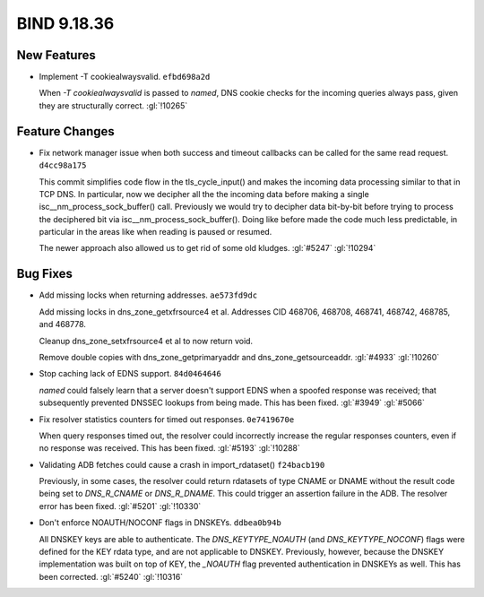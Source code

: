 .. Copyright (C) Internet Systems Consortium, Inc. ("ISC")
..
.. SPDX-License-Identifier: MPL-2.0
..
.. This Source Code Form is subject to the terms of the Mozilla Public
.. License, v. 2.0.  If a copy of the MPL was not distributed with this
.. file, you can obtain one at https://mozilla.org/MPL/2.0/.
..
.. See the COPYRIGHT file distributed with this work for additional
.. information regarding copyright ownership.

BIND 9.18.36
------------

New Features
~~~~~~~~~~~~

- Implement -T cookiealwaysvalid. ``efbd698a2d``

  When `-T cookiealwaysvalid` is passed to `named`, DNS cookie checks
  for the incoming queries always pass, given they are structurally
  correct. :gl:`!10265`

Feature Changes
~~~~~~~~~~~~~~~

- Fix network manager issue when both success and timeout callbacks can
  be called for the same read request. ``d4cc98a175``

  This commit simplifies code flow in the tls_cycle_input() and makes
  the incoming data processing similar to that in TCP DNS. In
  particular, now we decipher all the the incoming data before making a
  single isc__nm_process_sock_buffer() call. Previously we would try to
  decipher data bit-by-bit before trying to process the deciphered bit
  via isc__nm_process_sock_buffer(). Doing like before made the code
  much less predictable, in particular in the areas like when reading is
  paused or resumed.

  The newer approach also allowed us to get rid of some old kludges.
  :gl:`#5247` :gl:`!10294`

Bug Fixes
~~~~~~~~~

- Add missing locks when returning addresses. ``ae573fd9dc``

  Add missing locks in dns_zone_getxfrsource4 et al.  Addresses CID
  468706, 468708, 468741, 468742, 468785, and 468778.

  Cleanup dns_zone_setxfrsource4 et al to now return void.

  Remove double copies with dns_zone_getprimaryaddr and
  dns_zone_getsourceaddr. :gl:`#4933` :gl:`!10260`

- Stop caching lack of EDNS support. ``84d0464646``

  `named` could falsely learn that a server doesn't support EDNS when a
  spoofed response was received; that subsequently prevented DNSSEC
  lookups from being made. This has been fixed. :gl:`#3949` :gl:`#5066`

- Fix resolver statistics counters for timed out responses.
  ``0e7419670e``

  When query responses timed out, the resolver could incorrectly
  increase the regular responses counters, even if no response was
  received. This has been fixed. :gl:`#5193` :gl:`!10288`

- Validating ADB fetches could cause a crash in import_rdataset()
  ``f24bacb190``

  Previously, in some cases, the resolver could return rdatasets of type
  CNAME or DNAME without the result code being set to `DNS_R_CNAME` or
  `DNS_R_DNAME`. This could trigger an assertion failure in the ADB. The
  resolver error has been fixed. :gl:`#5201` :gl:`!10330`

- Don't enforce NOAUTH/NOCONF flags in DNSKEYs. ``ddbea0b94b``

  All DNSKEY keys are able to authenticate. The `DNS_KEYTYPE_NOAUTH`
  (and `DNS_KEYTYPE_NOCONF`) flags were defined for the KEY rdata type,
  and are not applicable to DNSKEY. Previously, however, because the
  DNSKEY implementation was built on top of KEY, the `_NOAUTH` flag
  prevented authentication in DNSKEYs as well. This has been corrected.
  :gl:`#5240` :gl:`!10316`


